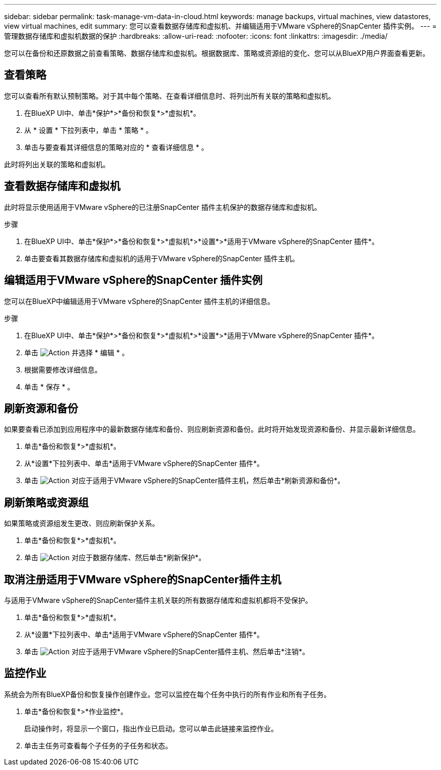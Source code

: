 ---
sidebar: sidebar 
permalink: task-manage-vm-data-in-cloud.html 
keywords: manage backups, virtual machines, view datastores, view virtual machines, edit 
summary: 您可以查看数据存储库和虚拟机、并编辑适用于VMware vSphere的SnapCenter 插件实例。 
---
= 管理数据存储库和虚拟机数据的保护
:hardbreaks:
:allow-uri-read: 
:nofooter: 
:icons: font
:linkattrs: 
:imagesdir: ./media/


[role="lead"]
您可以在备份和还原数据之前查看策略、数据存储库和虚拟机。根据数据库、策略或资源组的变化、您可以从BlueXP用户界面查看更新。



== 查看策略

您可以查看所有默认预制策略。对于其中每个策略、在查看详细信息时、将列出所有关联的策略和虚拟机。

. 在BlueXP UI中、单击*保护*>*备份和恢复*>*虚拟机*。
. 从 * 设置 * 下拉列表中，单击 * 策略 * 。
. 单击与要查看其详细信息的策略对应的 * 查看详细信息 * 。


此时将列出关联的策略和虚拟机。



== 查看数据存储库和虚拟机

此时将显示使用适用于VMware vSphere的已注册SnapCenter 插件主机保护的数据存储库和虚拟机。

.步骤
. 在BlueXP UI中、单击*保护*>*备份和恢复*>*虚拟机*>*设置*>*适用于VMware vSphere的SnapCenter 插件*。
. 单击要查看其数据存储库和虚拟机的适用于VMware vSphere的SnapCenter 插件主机。




== 编辑适用于VMware vSphere的SnapCenter 插件实例

您可以在BlueXP中编辑适用于VMware vSphere的SnapCenter 插件主机的详细信息。

.步骤
. 在BlueXP UI中、单击*保护*>*备份和恢复*>*虚拟机*>*设置*>*适用于VMware vSphere的SnapCenter 插件*。
. 单击 image:icon-action.png["Action"] 并选择 * 编辑 * 。
. 根据需要修改详细信息。
. 单击 * 保存 * 。




== 刷新资源和备份

如果要查看已添加到应用程序中的最新数据存储库和备份、则应刷新资源和备份。此时将开始发现资源和备份、并显示最新详细信息。

. 单击*备份和恢复*>*虚拟机*。
. 从*设置*下拉列表中、单击*适用于VMware vSphere的SnapCenter 插件*。
. 单击 image:icon-action.png["Action"] 对应于适用于VMware vSphere的SnapCenter插件主机，然后单击*刷新资源和备份*。




== 刷新策略或资源组

如果策略或资源组发生更改、则应刷新保护关系。

. 单击*备份和恢复*>*虚拟机*。
. 单击 image:icon-action.png["Action"] 对应于数据存储库、然后单击*刷新保护*。




== 取消注册适用于VMware vSphere的SnapCenter插件主机

与适用于VMware vSphere的SnapCenter插件主机关联的所有数据存储库和虚拟机都将不受保护。

. 单击*备份和恢复*>*虚拟机*。
. 从*设置*下拉列表中、单击*适用于VMware vSphere的SnapCenter 插件*。
. 单击 image:icon-action.png["Action"] 对应于适用于VMware vSphere的SnapCenter插件主机、然后单击*注销*。




== 监控作业

系统会为所有BlueXP备份和恢复操作创建作业。您可以监控在每个任务中执行的所有作业和所有子任务。

. 单击*备份和恢复*>*作业监控*。
+
启动操作时，将显示一个窗口，指出作业已启动。您可以单击此链接来监控作业。

. 单击主任务可查看每个子任务的子任务和状态。

